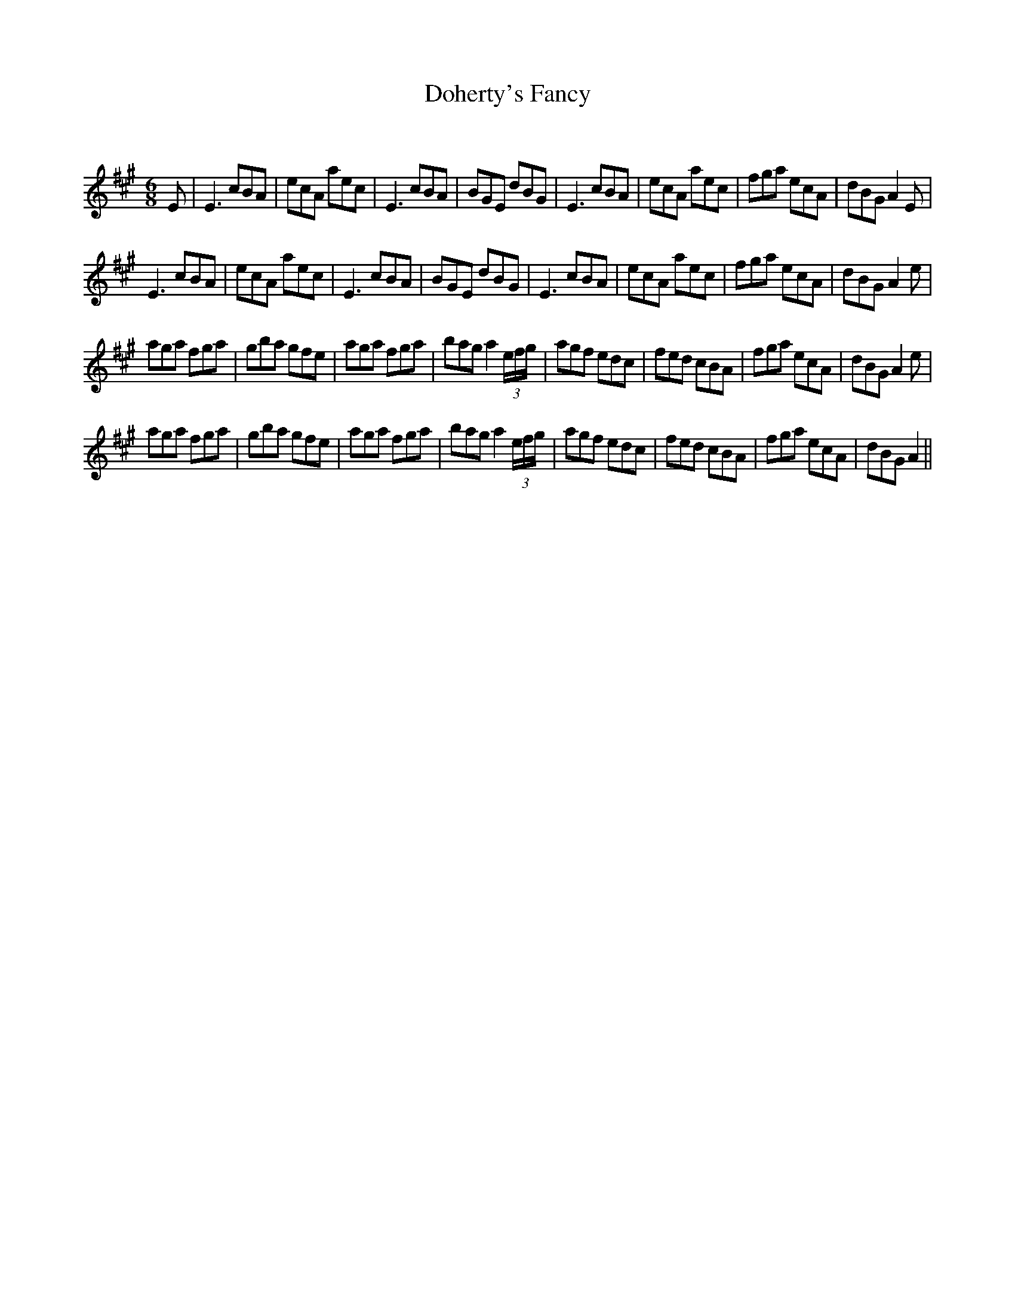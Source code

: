 X:1
T: Doherty's Fancy
C:
R:Jig
Q:180
K:A
M:6/8
L:1/16
E2|E6 c2B2A2|e2c2A2 a2e2c2|E6 c2B2A2|B2G2E2 d2B2G2|E6 c2B2A2|e2c2A2 a2e2c2|f2g2a2 e2c2A2|d2B2G2 A4E2|
E6 c2B2A2|e2c2A2 a2e2c2|E6 c2B2A2|B2G2E2 d2B2G2|E6 c2B2A2|e2c2A2 a2e2c2|f2g2a2 e2c2A2|d2B2G2 A4e2|
a2g2a2 f2g2a2|g2b2a2 g2f2e2|a2g2a2 f2g2a2|b2a2g2 a4(3efg|a2g2f2 e2d2c2|f2e2d2 c2B2A2|f2g2a2 e2c2A2|d2B2G2 A4e2|
a2g2a2 f2g2a2|g2b2a2 g2f2e2|a2g2a2 f2g2a2|b2a2g2 a4(3efg|a2g2f2 e2d2c2|f2e2d2 c2B2A2|f2g2a2 e2c2A2|d2B2G2 A4||
